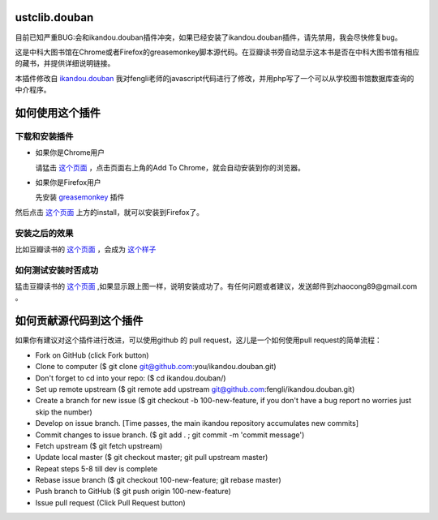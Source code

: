 ustclib.douban
==============

目前已知严重BUG:会和ikandou.douban插件冲突，如果已经安装了ikandou.douban插件，请先禁用，我会尽快修复bug。

这是中科大图书馆在Chrome或者Firefox的greasemonkey脚本源代码。在豆瓣读书旁自动显示这本书是否在中科大图书馆有相应的藏书，并提供详细说明链接。

本插件修改自 `ikandou.douban <https://github.com/fengli/ikandou.douban>`_ 我对fengli老师的javascript代码进行了修改，并用php写了一个可以从学校图书馆数据库查询的中介程序。

如何使用这个插件
==================

下载和安装插件
-------------

* 如果你是Chrome用户

  请猛击 `这个页面 <https://chrome.google.com/webstore/detail/%E4%B8%AD%E7%A7%91%E5%A4%A7%E5%9B%BE%E4%B9%A6%E9%A6%86%E8%B1%86%E7%93%A3%E6%8F%92%E4%BB%B6/ihjjbkpbdghopmmnnanadnnfcljcbicm>`_ ，点击页面右上角的Add To Chrome，就会自动安装到你的浏览器。

* 如果你是Firefox用户

  先安装 `greasemonkey <https://addons.mozilla.org/zh-CN/firefox/addon/greasemonkey/>`_ 插件
然后点击 `这个页面 <http://userscripts.org/scripts/show/163748>`_ 上方的install，就可以安装到Firefox了。

安装之后的效果
-----------------

比如豆瓣读书的 `这个页面 <http://book.douban.com/subject/1885170/>`_ ，会成为 `这个样子 <http://home.ustc.edu.cn/~congzhao/ustclib/smallProm.jpg>`_ 

如何测试安装时否成功
----------------

猛击豆瓣读书的 `这个页面 <http://book.douban.com/subject/1885170/>`_  ,如果显示跟上图一样，说明安装成功了。有任何问题或者建议，发送邮件到zhaocong89@gmail.com 。

如何贡献源代码到这个插件
====================
如果你有建议对这个插件进行改进，可以使用github 的 pull request，这儿是一个如何使用pull request的简单流程：

* Fork on GitHub (click Fork button)
* Clone to computer ($ git clone git@github.com:you/ikandou.douban.git)
* Don't forget to cd into your repo: ($ cd ikandou.douban/)
* Set up remote upstream ($ git remote add upstream git@github.com:fengli/ikandou.douban.git)
* Create a branch for new issue ($ git checkout -b 100-new-feature, if you don't have a bug report no worries just skip the number)
* Develop on issue branch. [Time passes, the main ikandou repository accumulates new commits]
* Commit changes to issue branch. ($ git add . ; git commit -m 'commit message')
* Fetch upstream ($ git fetch upstream)
* Update local master ($ git checkout master; git pull upstream master)
* Repeat steps 5-8 till dev is complete
* Rebase issue branch ($ git checkout 100-new-feature; git rebase master)
* Push branch to GitHub ($ git push origin 100-new-feature)
* Issue pull request (Click Pull Request button)

